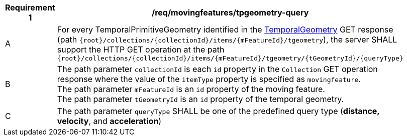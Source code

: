 [[req_mf-tpgeometry-query-op-get]]
[width="90%",cols="2,6a",options="header"]
|===
^|*Requirement {counter:req-id}* |*/req/movingfeatures/tpgeometry-query*
^|A |For every TemporalPrimitiveGeometry identified in the <<resource-temporalGeometry-section,TemporalGeometry>> GET response (path `+{root}+/collections/+{collectionId}+/items/+{mFeatureId}+/tgeometry`), the server SHALL support the HTTP GET operation at the path `+{root}+/collections/+{collectionId}+/items/+{mFeatureId}+/tgeometry/+{tGeometryId}+/+{queryType}+`
^|B |The path parameter `collectionId` is each `id` property in the `Collection` GET operation response where the value of the `itemType` property is specified as `movingfeature`. +
The path parameter `mFeatureId` is an `id` property of the moving feature. +
The path parameter `tGeometryId` is an `id` property of the temporal geometry. +
^|C |The path parameter `queryType` SHALL be one of the predefined query type (*distance, velocity*, and *acceleration*)
// ^|C |A distance query GET operation MAY include a `datetime` query parameter.
// ^|D |A velocity query GET operation MAY include a `datetime` query parameter.
// ^|E |An acceleration query GET operation MAY include a `datetime` query parameter.
|===